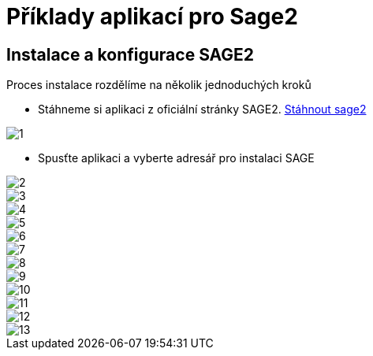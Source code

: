 = Příklady aplikací pro Sage2 

== Instalace a konfigurace SAGE2

Proces instalace rozdělíme na několik jednoduchých kroků

  * Stáhneme si aplikaci z oficiální stránky SAGE2. http://sage2.sagecommons.org/downloads/[Stáhnout sage2]
  
image::Images/1.png[]

  * Spusťte aplikaci a vyberte adresář pro instalaci SAGE

image::Images/2.png[]

image::Images/3.png[]

image::Images/4.png[]

image::Images/5.png[]

image::Images/6.png[]

image::Images/7.png[]

image::Images/8.png[]

image::Images/9.png[]

image::Images/10.png[]

image::Images/11.png[]

image::Images/12.png[]

image::Images/13.png[]
